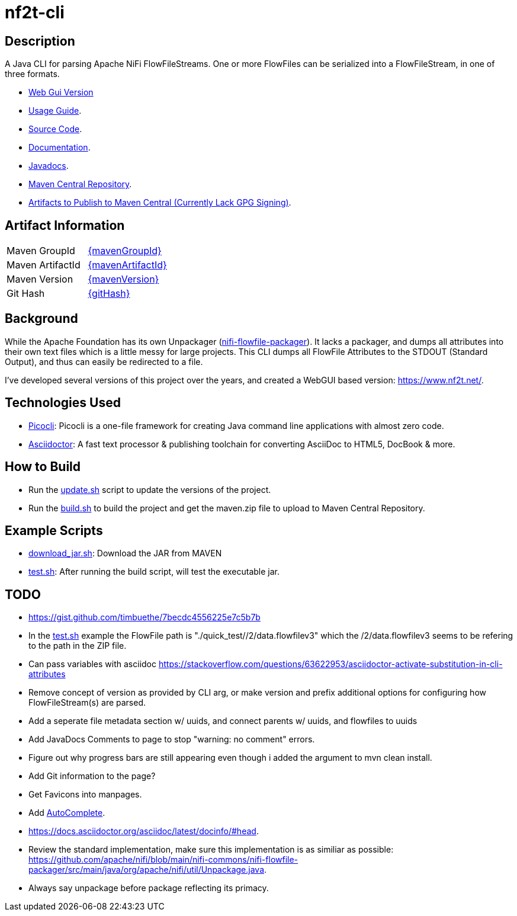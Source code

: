 = nf2t-cli
:url-repo: https://github.com/jgwoolley/nf2t-cli
:description: A Java CLI for parsing Apache NiFi FlowFiles.
:favicon: ./favicon.svg

== Description

A Java CLI for parsing Apache NiFi FlowFileStreams. One or more FlowFiles can be serialized into a FlowFileStream, in one of three formats.

* link:https://www.nf2t.net/[Web Gui Version]
ifdef::env-github[]
* link:https://jgwoolley.github.io/nf2t-cli/man/[Usage Guide].
endif::[]
ifndef::env-github[]
* link:./man/index.html[Usage Guide].
endif::[]
* link:https://github.com/jgwoolley/nf2t-cli[Source Code].
* link:https://jgwoolley.github.io/nf2t-cli/[Documentation].
ifdef::env-github[]
* link:https://jgwoolley.github.io/nf2t-cli/javadocs/[Javadocs].
endif::[]
ifndef::env-github[]
* link:./javadocs/index.html[Javadocs].
endif::[]
ifndef::env-github[]
* link:https://central.sonatype.com/artifact/com.yelloowstone.nf2t/nf2t-cli[Maven Central Repository].
* link:./maven.zip[Artifacts to Publish to Maven Central (Currently Lack GPG Signing)].
endif::[]

ifndef::env-github[]
== Artifact Information
|===
|Maven GroupId|link:https://central.sonatype.com/artifact/{mavenGroupId}/{mavenArtifactId}[{mavenGroupId}]
|Maven ArtifactId|link:https://central.sonatype.com/artifact/{mavenGroupId}/{mavenArtifactId}[{mavenArtifactId}]
|Maven Version|link:https://central.sonatype.com/artifact/{mavenGroupId}/{mavenArtifactId}[{mavenVersion}]
|Git Hash|link:https://github.com/jgwoolley/nf2t-cli/commit/{gitHash}[{gitHash}]
|===
endif::[]

== Background

While the Apache Foundation has its own Unpackager (link:https://github.com/apache/nifi/blob/main/nifi-commons/nifi-flowfile-packager/src/main/java/org/apache/nifi/util/Unpackage.java[nifi-flowfile-packager]). It lacks a packager, and dumps all attributes into their own text files which is a little messy for large projects. This CLI dumps all FlowFile Attributes to the STDOUT (Standard Output), and thus can easily be redirected to a file.

I've developed several versions of this project over the years, and created a WebGUI based version: link:https://www.nf2t.net/[].

== Technologies Used
* link:https://picocli.info/[Picocli]: Picocli is a one-file framework for creating Java command line applications with almost zero code.
* link:https://asciidoctor.org/[Asciidoctor]: A fast text processor & publishing toolchain for converting AsciiDoc to HTML5, DocBook & more.

== How to Build

* Run the link:./update.sh[update.sh] script to update the versions of the project.
* Run the link:./build.sh[build.sh] to build the project and get the maven.zip file to upload to Maven Central Repository.

== Example Scripts
* link:./download_jar.sh[download_jar.sh]: Download the JAR from MAVEN
* link:./test.sh[test.sh]: After running the build script, will test the executable jar.

== TODO
* link:https://gist.github.com/timbuethe/7becdc4556225e7c5b7b[]
* In the link:test.sh[] example the FlowFile path is "./quick_test//2/data.flowfilev3" which the /2/data.flowfilev3 seems to be refering to the path in the ZIP file.
* Can pass variables with asciidoc link:https://stackoverflow.com/questions/63622953/asciidoctor-activate-substitution-in-cli-attributes[]
* Remove concept of version as provided by CLI arg, or make version and prefix additional options for configuring how FlowFileStream(s) are parsed.
* Add a seperate file metadata section w/ uuids, and connect parents w/ uuids, and flowfiles to uuids
* Add JavaDocs Comments to page to stop "warning: no comment" errors.
* Figure out why progress bars are still appearing even though i added the argument to mvn clean install.
* Add Git information to the page?
* Get Favicons into manpages.
* Add link:https://picocli.info/man/picocli.AutoComplete.html[AutoComplete].
* link:https://docs.asciidoctor.org/asciidoc/latest/docinfo/#head[].
* Review the standard implementation, make sure this implementation is as similiar as possible: link:https://github.com/apache/nifi/blob/main/nifi-commons/nifi-flowfile-packager/src/main/java/org/apache/nifi/util/Unpackage.java[].
* Always say unpackage before package reflecting its primacy.

